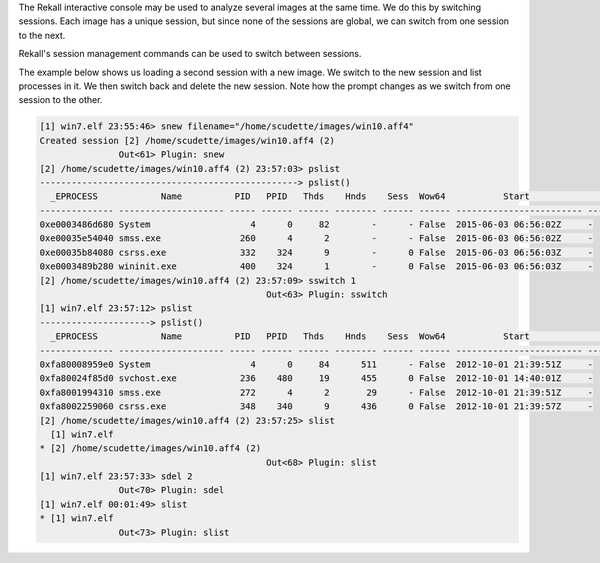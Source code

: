 
The Rekall interactive console may be used to analyze several images at the same
time. We do this by switching sessions. Each image has a unique session, but
since none of the sessions are global, we can switch from one session to the
next.

Rekall's session management commands can be used to switch between sessions.

The example below shows us loading a second session with a new image. We switch
to the new session and list processes in it. We then switch back and delete the
new session. Note how the prompt changes as we switch from one session to the
other.

..  code-block:: text

  [1] win7.elf 23:55:46> snew filename="/home/scudette/images/win10.aff4"
  Created session [2] /home/scudette/images/win10.aff4 (2)
                 Out<61> Plugin: snew
  [2] /home/scudette/images/win10.aff4 (2) 23:57:03> pslist
  -------------------------------------------------> pslist()
    _EPROCESS            Name          PID   PPID   Thds    Hnds    Sess  Wow64           Start                     Exit
  -------------- -------------------- ----- ------ ------ -------- ------ ------ ------------------------ ------------------------
  0xe0003486d680 System                   4      0     82        -      - False  2015-06-03 06:56:02Z     -
  0xe00035e54040 smss.exe               260      4      2        -      - False  2015-06-03 06:56:02Z     -
  0xe00035b84080 csrss.exe              332    324      9        -      0 False  2015-06-03 06:56:03Z     -
  0xe0003489b280 wininit.exe            400    324      1        -      0 False  2015-06-03 06:56:03Z     -
  [2] /home/scudette/images/win10.aff4 (2) 23:57:09> sswitch 1
                                             Out<63> Plugin: sswitch
  [1] win7.elf 23:57:12> pslist
  ---------------------> pslist()
    _EPROCESS            Name          PID   PPID   Thds    Hnds    Sess  Wow64           Start                     Exit
  -------------- -------------------- ----- ------ ------ -------- ------ ------ ------------------------ ------------------------
  0xfa80008959e0 System                   4      0     84      511      - False  2012-10-01 21:39:51Z     -
  0xfa80024f85d0 svchost.exe            236    480     19      455      0 False  2012-10-01 14:40:01Z     -
  0xfa8001994310 smss.exe               272      4      2       29      - False  2012-10-01 21:39:51Z     -
  0xfa8002259060 csrss.exe              348    340      9      436      0 False  2012-10-01 21:39:57Z     -
  [2] /home/scudette/images/win10.aff4 (2) 23:57:25> slist
    [1] win7.elf
  * [2] /home/scudette/images/win10.aff4 (2)
                                             Out<68> Plugin: slist
  [1] win7.elf 23:57:33> sdel 2
                 Out<70> Plugin: sdel
  [1] win7.elf 00:01:49> slist
  * [1] win7.elf
                 Out<73> Plugin: slist



